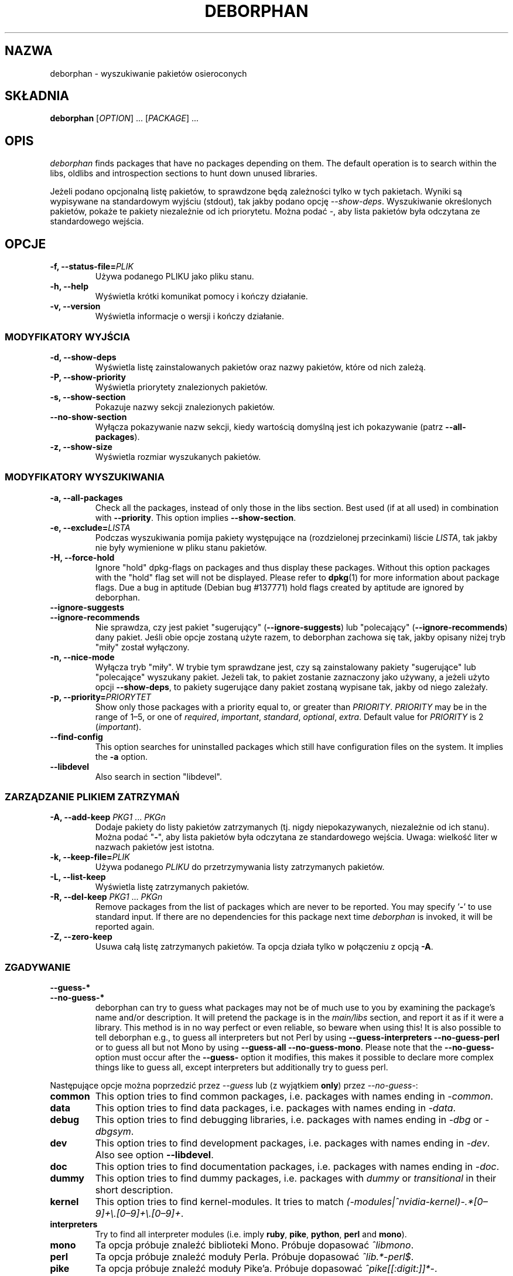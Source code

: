 .\"*******************************************************************
.\"
.\" This file was generated with po4a. Translate the source file.
.\"
.\"*******************************************************************
.TH DEBORPHAN 1 "luty 2009" deborphan 

.\" Copyright (C) 2000, 2001, 2002, 2003 Cris van Pelt
.\" Copyright (C) 2003, 2004, 2005, 2006 Peter Palfrader
.\" Copyright (C) 2005 Daniel Déchelotte
.\" Copyright (C) 2008 Andrej Tatarenkow
.\" Copyright (C) 2008, 2009 Carsten Hey
.SH NAZWA
deborphan \- wyszukiwanie pakietów osieroconych
.SH SKŁADNIA
\fBdeborphan\fP [\fIOPTION\fP] \&.\|.\|.\& [\fIPACKAGE\fP] \&.\|.\|.
.SH OPIS
\fIdeborphan\fP finds packages that have no packages depending on them. The
default operation is to search within the libs, oldlibs and introspection
sections to hunt down unused libraries.
.PP
Jeżeli podano opcjonalną listę pakietów, to sprawdzone będą zależności tylko
w tych pakietach. Wyniki są wypisywane na standardowym wyjściu (stdout), tak
jakby podano opcję \fI\-\-show\-deps\fP. Wyszukiwanie określonych pakietów, pokaże
te pakiety niezależnie od ich priorytetu. Można podać \fI\-\fP, aby lista
pakietów była odczytana ze standardowego wejścia.

.SH OPCJE
.TP 
\fB\-f, \-\-status\-file=\fP\fIPLIK\fP
Używa podanego PLIKU jako pliku stanu.
.TP 
\fB\-h, \-\-help\fP
Wyświetla krótki komunikat pomocy i kończy działanie.
.TP 
\fB\-v, \-\-version\fP
Wyświetla informacje o wersji i kończy działanie.

.\" show stuff
.SS "MODYFIKATORY WYJŚCIA"
.TP 
\fB\-d, \-\-show\-deps\fP
Wyświetla listę zainstalowanych pakietów  oraz nazwy pakietów, które od nich
zależą.
.TP 
\fB\-P, \-\-show\-priority\fP
Wyświetla priorytety znalezionych pakietów.
.TP 
\fB\-s, \-\-show\-section\fP
Pokazuje nazwy sekcji znalezionych pakietów.
.TP 
\fB\-\-no\-show\-section\fP
Wyłącza pokazywanie nazw sekcji, kiedy wartością domyślną jest ich
pokazywanie (patrz \fB\-\-all\-packages\fP).
.TP 
\fB\-z, \-\-show\-size\fP
Wyświetla rozmiar wyszukanych pakietów.

.\" search stuff
.SS "MODYFIKATORY WYSZUKIWANIA"
.TP 
\fB\-a, \-\-all\-packages\fP
.\" , when compiled with ALL_PACKAGES_IMPLY_SECTION defined (default)
Check all the packages, instead of only those in the libs section.  Best
used (if at all used) in combination with \fB\-\-priority\fP.  This option
implies \fB\-\-show\-section\fP.
.TP 
\fB\-e, \-\-exclude=\fP\fILISTA\fP
Podczas wyszukiwania pomija pakiety występujące na (rozdzielonej
przecinkami) liście \fILISTA\fP, tak jakby nie były wymienione w pliku stanu
pakietów.
.TP 
\fB\-H, \-\-force\-hold\fP
Ignore "hold" dpkg\-flags on packages and thus display these
packages. Without this option packages with the "hold" flag set will not be
displayed.  Please refer to \fBdpkg\fP(1)  for more information about package
flags. Due a bug in aptitude (Debian bug #137771) hold flags created by
aptitude are ignored by deborphan.
.TP 
\fB\-\-ignore\-suggests\fP
.PD 0
.TP 
\fB\-\-ignore\-recommends\fP
.PD
Nie sprawdza, czy jest pakiet "sugerujący" (\fB\-\-ignore\-suggests\fP)  lub
"polecający" (\fB\-\-ignore\-recommends\fP) dany pakiet. Jeśli obie opcje zostaną
użyte razem, to deborphan zachowa się tak, jakby opisany niżej tryb "miły"
został wyłączony.
.TP 
\fB\-n, \-\-nice\-mode\fP
Wyłącza tryb "miły". W trybie tym sprawdzane jest, czy są zainstalowany
pakiety "sugerujące" lub "polecające" wyszukany pakiet. Jeżeli tak, to
pakiet zostanie zaznaczony jako używany, a jeżeli użyto opcji
\fB\-\-show\-deps\fP, to pakiety sugerujące dany pakiet zostaną wypisane tak,
jakby od niego zależały.
.TP 
\fB\-p, \-\-priority=\fP\fIPRIORYTET\fP
Show only those packages with a priority equal to, or greater than
\fIPRIORITY\fP.  \fIPRIORITY\fP may be in the range of 1\(en5, or one of
\fIrequired\fP, \fIimportant\fP, \fIstandard\fP, \fIoptional\fP, \fIextra\fP.  Default
value for \fIPRIORITY\fP is 2 (\fIimportant\fP).
.TP 
\fB\-\-find\-config\fP
This option searches for uninstalled packages which still have configuration
files on the system. It implies the \fB\-a\fP option.
.TP 
\fB\-\-libdevel\fP
Also search in section "libdevel".

.\" keep file stuff
.SS "ZARZĄDZANIE PLIKIEM ZATRZYMAŃ"
.TP 
\fB\-A, \-\-add\-keep \fP\fIPKG1\fP \&.\|.\|.\& \fIPKGn\fP
Dodaje pakiety do listy pakietów zatrzymanych (tj. nigdy niepokazywanych,
niezależnie od ich stanu). Można podać "\fB\-\fP", aby lista pakietów była
odczytana ze standardowego wejścia. Uwaga: wielkość liter w nazwach pakietów
jest istotna.
.TP 
\fB\-k, \-\-keep\-file=\fP\fIPLIK\fP
Używa podanego \fIPLIKU\fP do przetrzymywania listy zatrzymanych pakietów.
.TP 
\fB\-L, \-\-list\-keep\fP
Wyświetla listę zatrzymanych pakietów.
.TP 
\fB\-R, \-\-del\-keep \fP\fIPKG1\fP \&.\|.\|.\& \fIPKGn\fP
Remove packages from the list of packages which are never to be reported.
You may specify '\fB\-\fP' to use standard input. If there are no dependencies
for this package next time \fIdeborphan\fP is invoked, it will be reported
again.
.TP 
\fB\-Z, \-\-zero\-keep\fP
Usuwa całą listę zatrzymanych pakietów. Ta opcja działa tylko w połączeniu z
opcją \fB\-A\fP.


.\" debfoster stuff - not compiled in debian
.\" \fB\-\-df\-keep\fP
.\" Use debfoster's keepfile, regardless of the default setting.
.\" Can not be used if deborphan was compiled without support for debfoster.
.\" .TP
.\" \fB\-\-no\-df\-keep\fP
.\" Do not use debfoster's keepfile.
.\" .TP
.SS ZGADYWANIE

.\" guessing
.TP 
\fB\-\-guess\-*\fP
.PD 0
.TP 
\fB\-\-no\-guess\-*\fP
.PD
.\" See \fBGUESSING\fP below.
.\" .SH GUESSING
.\" .PP
deborphan can try to guess what packages may not be of much use to you by
examining the package's name and/or description.  It will pretend the
package is in the \fImain/libs\fP section, and report it as if it were a
library.  This method is in no way perfect or even reliable, so beware when
using this! It is also possible to tell deborphan e.g., to guess all
interpreters but not Perl by using \fB\-\-guess\-interpreters\fP
\fB\-\-no\-guess\-perl\fP or to guess all but not Mono by using \fB\-\-guess\-all\fP
\fB\-\-no\-guess\-mono\fP.  Please note that the \fB\-\-no\-guess\-\fP option must occur
after the \fB\-\-guess\-\fP option it modifies, this makes it possible to declare
more complex things like to guess all, except interpreters but additionally
try to guess perl.

.PP
Następujące opcje można poprzedzić przez \fI\-\-guess\fP lub (z wyjątkiem
\fBonly\fP) przez \fI\-\-no\-guess\-\fP:

.TP 
\fBcommon\fP
This option tries to find common packages, i.e.\& packages with names ending
in \fI\-common\fP.

.TP 
\fBdata\fP
This option tries to find data packages, i.e.\& packages with names ending
in \fI\-data\fP.

.TP 
\fBdebug\fP
This option tries to find debugging libraries, i.e.\& packages with names
ending in \fI\-dbg\fP or \fI\-dbgsym\fP.

.TP 
\fBdev\fP
This option tries to find development packages, i.e.\& packages with names
ending in \fI\-dev\fP.  Also see option \fB\-\-libdevel\fP.

.TP 
\fBdoc\fP
This option tries to find documentation packages, i.e.\& packages with names
ending in \fI\-doc\fP.

.TP 
\fBdummy\fP
This option tries to find dummy packages, i.e.\& packages with \fIdummy\fP or
\fItransitional\fP in their short description.

.TP 
\fBkernel\fP
.\" Don't hyphenate the next line
This option tries to find kernel\-modules. It tries to match
\%\fI(\-modules|^nvidia\-kernel)\-.*[0\(en9]+\e.[0\(en9]+\e.[0\(en9]+\fP.

.TP 
\fBinterpreters\fP
Try to find all interpreter modules (i.e.\& imply \fBruby\fP, \fBpike\fP,
\fBpython\fP, \fBperl\fP and \fBmono\fP).

.TP 
\fBmono\fP
Ta opcja próbuje znaleźć biblioteki Mono. Próbuje dopasować  \fI^libmono\fP.

.TP 
\fBperl\fP
Ta opcja próbuje znaleźć moduły Perla. Próbuje dopasować \fI^lib.*\-perl$\fP.

.TP 
\fBpike\fP
Ta opcja próbuje znaleźć moduły Pike'a. Próbuje dopasować
\fI^pike[[:digit:]]*\-\fP.

.TP 
\fBpython\fP
Ta opcja próbuje znaleźć moduły Pythona. Próbuje dopasować
\fI^python[[:digit:]]*\-\fP.

.TP 
\fBruby\fP
Ta opcja próbuje znaleźć moduły Ruby'ego. Próbuje dopasować
\fI^lib.*\-ruby[[:digit:].]*$\fP.

.TP 
\fBsection\fP
This option tries to find libraries that were accidentally placed in the
wrong section. It tries to match \fI^lib\fP, but not if it ends in one of:
\fI\-dbg\fP, \fI\-dbgsym\fP, \fI\-doc\fP, \fI\-perl\fP, or \fI\-dev\fP.

.TP 
\fBall\fP
Próbuje wszystkiego z powyższych.

.TP 
\fBonly\fP
Całkowicie ignoruje sekcje pakietów i wyszukuje po nazwie lub opisie
pakietów. Opcja musi być używana w połączeniu z jedną lub większą liczbą
powyższych opcji \fB\-\-guess\fP. W przeciwnym razie deborphan nic nie wypisze.

.SH PLIKI
.TP 
\fI/var/lib/dpkg/status\fP
Stany dostępnych pakietów. Więcej szczegółów można znaleźć w sekcji
\fBINFORMACJE O PAKIETACH\fP strony podręcznika \fIdpkg\fP.
.TP 
\fI/var/lib/deborphan/keep\fP
Rozdzielona znakami nowej linii lista pakietów, które należy zachować. Nazwy
pakietów nie są wymienione w żadnym konkretnym porządku.
.SH "ZOBACZ TAKŻE"
\fBdpkg\fP(8), \fBdselect\fP(8), \fBorphaner\fP(8), \fBeditkeep\fP(8), \fBcruft\fP(8),
\fBxargs\fP(1)
.SH BŁĘDY
Jeżeli zgłaszasz błąd, prosimy o dołączenie Twojego pliku
\fI/var/lib/dpkg/status\fP. Pomoże nam to w powtórzeniu błędu.
.SH AUTORZY

deborphan napisał Cris van Pelt <"Cris van Pelt"@tribe.eu.org>,
potem opiekował się nim  Peter Palfrader <weasel@debian.org>, a
obecnie zajmuje się nim Carsten Hey <c.hey@web.de>.

